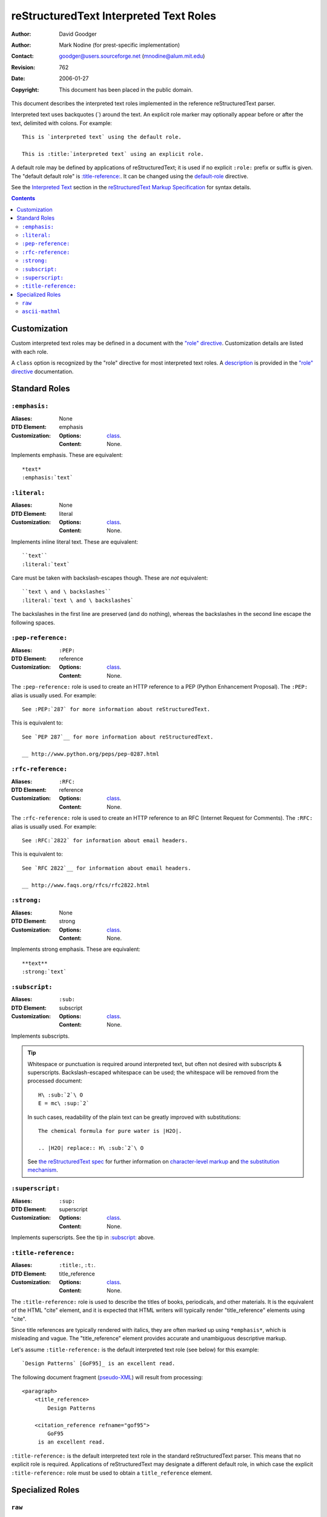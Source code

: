=========================================
 reStructuredText Interpreted Text Roles
=========================================
:Author: David Goodger
:Author: Mark Nodine (for prest-specific implementation)
:Contact: goodger@users.sourceforge.net (mnodine@alum.mit.edu)
:Revision: $Revision: 762 $
:Date: $Date: 2006-01-27 11:47:47 -0600 (Fri, 27 Jan 2006) $
:Copyright: This document has been placed in the public domain.

This document describes the interpreted text roles implemented in the
reference reStructuredText parser.

Interpreted text uses backquotes (`) around the text.  An explicit
role marker may optionally appear before or after the text, delimited
with colons.  For example::

    This is `interpreted text` using the default role.

    This is :title:`interpreted text` using an explicit role.

A default role may be defined by applications of reStructuredText; it
is used if no explicit ``:role:`` prefix or suffix is given.  The
"default default role" is `:title-reference:`_.  It can be changed
using the default-role_ directive.

See the `Interpreted Text`_ section in the `reStructuredText Markup
Specification`_ for syntax details.

.. _"role" directive: directives.html#role
.. _default-role: directives.html#default-role
.. _Interpreted Text: ./reStructuredText.html#interpreted-text
.. _reStructuredText Markup Specification: ./reStructuredText.html


.. contents::


---------------
 Customization
---------------

Custom interpreted text roles may be defined in a document with the
`"role" directive`_.  Customization details are listed with each role.

.. _class:

A ``class`` option is recognized by the "role" directive for most
interpreted text roles.  A description__ is provided in the `"role"
directive`_ documentation.

__ directives.html#role-class


----------------
 Standard Roles
----------------

``:emphasis:``
==============

:Aliases: None
:DTD Element: emphasis
:Customization:
    :Options: class_.
    :Content: None.

Implements emphasis.  These are equivalent::

    *text*
    :emphasis:`text`


``:literal:``
==============

:Aliases: None
:DTD Element: literal
:Customization:
    :Options: class_.
    :Content: None.

Implements inline literal text.  These are equivalent::

    ``text``
    :literal:`text`

Care must be taken with backslash-escapes though.  These are *not*
equivalent::

    ``text \ and \ backslashes``
    :literal:`text \ and \ backslashes`

The backslashes in the first line are preserved (and do nothing),
whereas the backslashes in the second line escape the following
spaces.


``:pep-reference:``
===================

:Aliases: ``:PEP:``
:DTD Element: reference
:Customization:
    :Options: class_.
    :Content: None.

The ``:pep-reference:`` role is used to create an HTTP reference to a
PEP (Python Enhancement Proposal).  The ``:PEP:`` alias is usually
used.  For example::

    See :PEP:`287` for more information about reStructuredText.

This is equivalent to::

    See `PEP 287`__ for more information about reStructuredText.

    __ http://www.python.org/peps/pep-0287.html


``:rfc-reference:``
===================

:Aliases: ``:RFC:``
:DTD Element: reference
:Customization:
    :Options: class_.
    :Content: None.

The ``:rfc-reference:`` role is used to create an HTTP reference to an
RFC (Internet Request for Comments).  The ``:RFC:`` alias is usually
used.  For example::

    See :RFC:`2822` for information about email headers.

This is equivalent to::

    See `RFC 2822`__ for information about email headers.

    __ http://www.faqs.org/rfcs/rfc2822.html


``:strong:``
============

:Aliases: None
:DTD Element: strong
:Customization:
    :Options: class_.
    :Content: None.

Implements strong emphasis.  These are equivalent::

    **text**
    :strong:`text`


``:subscript:``
===============

:Aliases: ``:sub:``
:DTD Element: subscript
:Customization:
    :Options: class_.
    :Content: None.

Implements subscripts.

.. Tip::

   Whitespace or punctuation is required around interpreted text, but
   often not desired with subscripts & superscripts.
   Backslash-escaped whitespace can be used; the whitespace will be
   removed from the processed document::

       H\ :sub:`2`\ O
       E = mc\ :sup:`2`

   In such cases, readability of the plain text can be greatly
   improved with substitutions::

       The chemical formula for pure water is |H2O|.

       .. |H2O| replace:: H\ :sub:`2`\ O

   See `the reStructuredText spec`__ for further information on
   `character-level markup`__ and `the substitution mechanism`__.

   __ ./reStructuredText.html
   __ ./reStructuredText.html#character-level-inline-markup
   __ ./reStructuredText.html#substitution-references


``:superscript:``
=================

:Aliases: ``:sup:``
:DTD Element: superscript
:Customization:
    :Options: class_.
    :Content: None.

Implements superscripts.  See the tip in `:subscript:`_ above.


``:title-reference:``
=====================

:Aliases: ``:title:``, ``:t:``.
:DTD Element: title_reference
:Customization:
    :Options: class_.
    :Content: None.

The ``:title-reference:`` role is used to describe the titles of
books, periodicals, and other materials.  It is the equivalent of the
HTML "cite" element, and it is expected that HTML writers will
typically render "title_reference" elements using "cite".

Since title references are typically rendered with italics, they are
often marked up using ``*emphasis*``, which is misleading and vague. 
The "title_reference" element provides accurate and unambiguous
descriptive markup.

Let's assume ``:title-reference:`` is the default interpreted text
role (see below) for this example::

    `Design Patterns` [GoF95]_ is an excellent read.

The following document fragment (pseudo-XML_) will result from
processing::

    <paragraph>
        <title_reference>
            Design Patterns

        <citation_reference refname="gof95">
            GoF95
         is an excellent read.

``:title-reference:`` is the default interpreted text role in the
standard reStructuredText parser.  This means that no explicit role is
required.  Applications of reStructuredText may designate a different
default role, in which case the explicit ``:title-reference:`` role
must be used to obtain a ``title_reference`` element.


.. _pseudo-XML: ../doctree.html#pseudo-xml


-------------------
 Specialized Roles
-------------------

``raw``
=======

:Aliases: None
:DTD Element: raw
:Customization:
    :Options: class_, format
    :Content: None

.. WARNING::

   The "raw" role is a stop-gap measure allowing the author to bypass
   reStructuredText's markup.  It is a "power-user" feature that
   should not be overused or abused.  The use of "raw" ties documents
   to specific output formats and makes them less portable.

   If you often need to use "raw"-derived interpreted text roles or
   the "raw" directive, that is a sign either of overuse/abuse or that
   functionality may be missing from reStructuredText.  Please
   describe your situation in an email to the Docutils-users_ mailing
   list.

   .. _Docutils-users: ../../user/mailing-lists.html#docutils-user

The "raw" role indicates non-reStructuredText data that is to be
passed untouched to the Writer.  It is the inline equivalent of the
`"raw" directive`_; see its documentation for details on the
semantics.

.. _"raw" directive: directives.html#raw

The "raw" role cannot be used directly.  The `"role" directive`_ must
first be used to build custom roles based on the "raw" role.  One or
more formats (Writer names) must be provided in a "format" option.

For example, the following creates an HTML-specific "raw-html" role::

    .. role:: raw-html(raw)
       :format: html

This role can now be used directly to pass data untouched to the HTML
Writer.  For example::

    If there just *has* to be a line break here,
    :raw-html:`<br />`
    it can be accomplished with a "raw"-derived role.
    But the line block syntax should be considered first.

.. Tip:: Roles based on "raw" should clearly indicate their origin, so
   they are not mistaken for reStructuredText markup.  Using a "raw-"
   prefix for role names is recommended.

In addition to "class_", the following option is recognized:

``format`` : text
    One or more space-separated output format names (Writer names).

``ascii-mathml``
================

:Aliases: ``:mathml:``
:DTD Element: mathml
:Customization:
    :Options: class_, format
    :Content: None

The ``ascii-mathml`` role is used to provide markup for mathematical
notation.  It is currently supported only by the latex writer.  See
the `ascii-mathml`_ document for further details.

.. note:: In order for at least some browsers (e.g. Firefox) to render
   mathml markup, the file must be saved with an extension of ``.xhtml``
   or ``.xml``; the markup is not processed for files with extension
   ``.html`` or ``.htm``.

.. ascii-mathml:: ascii-mathml.xhtml
